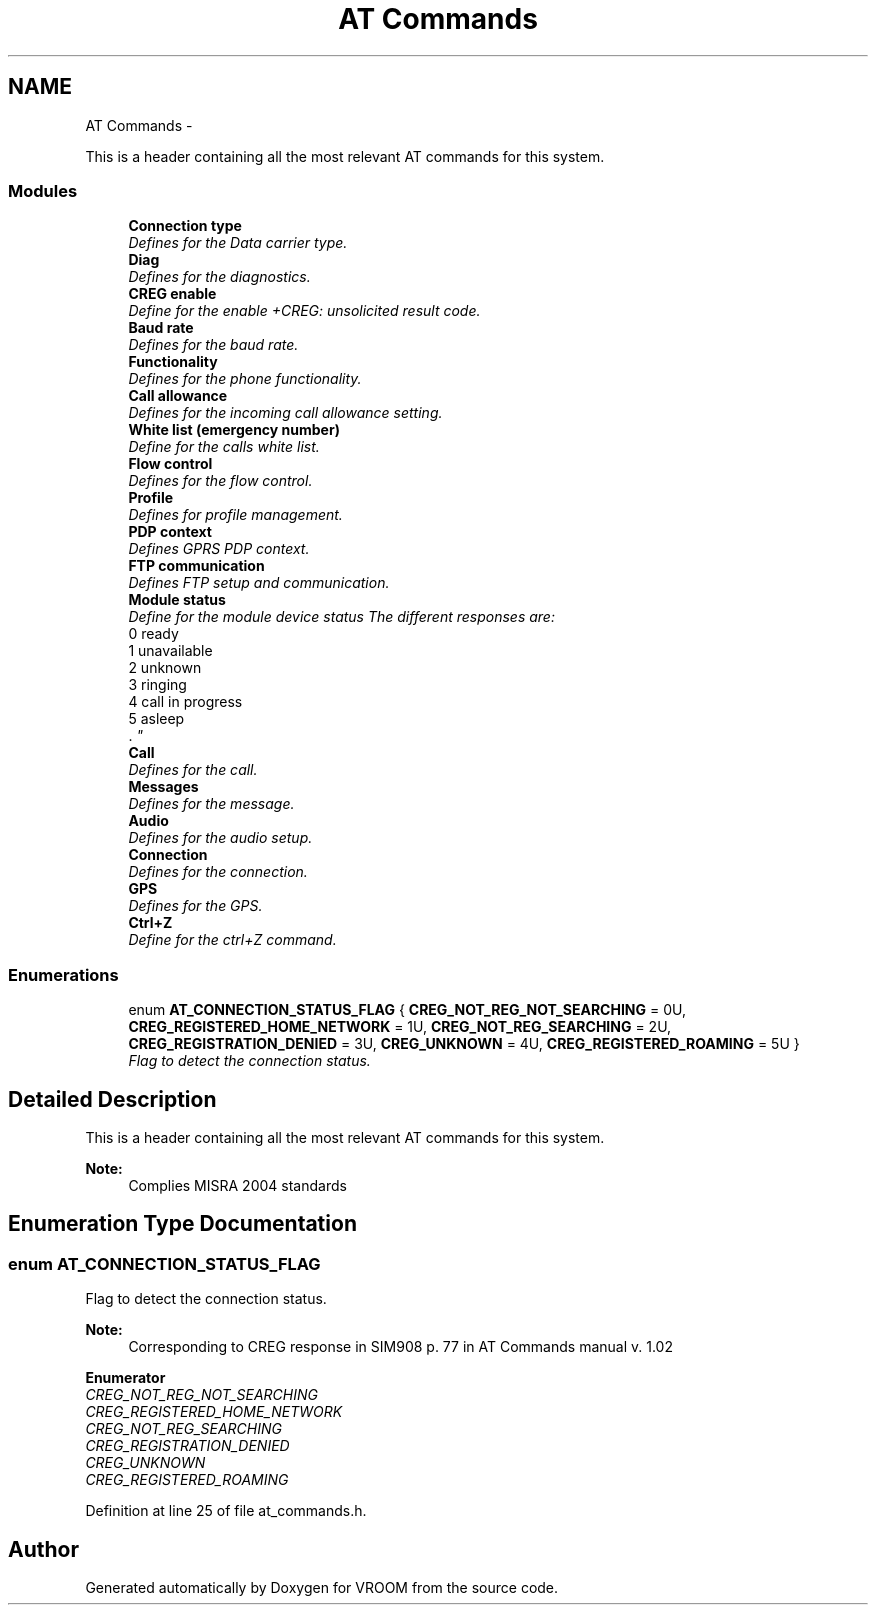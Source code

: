 .TH "AT Commands" 3 "Thu Dec 11 2014" "Version v0.01" "VROOM" \" -*- nroff -*-
.ad l
.nh
.SH NAME
AT Commands \- 
.PP
This is a header containing all the most relevant AT commands for this system\&.  

.SS "Modules"

.in +1c
.ti -1c
.RI "\fBConnection type\fP"
.br
.RI "\fIDefines for the Data carrier type\&. \fP"
.ti -1c
.RI "\fBDiag\fP"
.br
.RI "\fIDefines for the diagnostics\&. \fP"
.ti -1c
.RI "\fBCREG enable\fP"
.br
.RI "\fIDefine for the enable +CREG: unsolicited result code\&. \fP"
.ti -1c
.RI "\fBBaud rate\fP"
.br
.RI "\fIDefines for the baud rate\&. \fP"
.ti -1c
.RI "\fBFunctionality\fP"
.br
.RI "\fIDefines for the phone functionality\&. \fP"
.ti -1c
.RI "\fBCall allowance\fP"
.br
.RI "\fIDefines for the incoming call allowance setting\&. \fP"
.ti -1c
.RI "\fBWhite list (emergency number)\fP"
.br
.RI "\fIDefine for the calls white list\&. \fP"
.ti -1c
.RI "\fBFlow control\fP"
.br
.RI "\fIDefines for the flow control\&. \fP"
.ti -1c
.RI "\fBProfile\fP"
.br
.RI "\fIDefines for profile management\&. \fP"
.ti -1c
.RI "\fBPDP context\fP"
.br
.RI "\fIDefines GPRS PDP context\&. \fP"
.ti -1c
.RI "\fBFTP communication\fP"
.br
.RI "\fIDefines FTP setup and communication\&. \fP"
.ti -1c
.RI "\fBModule status\fP"
.br
.RI "\fIDefine for the module device status The different responses are:
.br
0 ready
.br
1 unavailable
.br
2 unknown
.br
3 ringing
.br
4 call in progress
.br
5 asleep
.br
\&. \fP"
.ti -1c
.RI "\fBCall\fP"
.br
.RI "\fIDefines for the call\&. \fP"
.ti -1c
.RI "\fBMessages\fP"
.br
.RI "\fIDefines for the message\&. \fP"
.ti -1c
.RI "\fBAudio\fP"
.br
.RI "\fIDefines for the audio setup\&. \fP"
.ti -1c
.RI "\fBConnection\fP"
.br
.RI "\fIDefines for the connection\&. \fP"
.ti -1c
.RI "\fBGPS\fP"
.br
.RI "\fIDefines for the GPS\&. \fP"
.ti -1c
.RI "\fBCtrl+Z\fP"
.br
.RI "\fIDefine for the ctrl+Z command\&. \fP"
.in -1c
.SS "Enumerations"

.in +1c
.ti -1c
.RI "enum \fBAT_CONNECTION_STATUS_FLAG\fP { \fBCREG_NOT_REG_NOT_SEARCHING\fP = 0U, \fBCREG_REGISTERED_HOME_NETWORK\fP = 1U, \fBCREG_NOT_REG_SEARCHING\fP = 2U, \fBCREG_REGISTRATION_DENIED\fP = 3U, \fBCREG_UNKNOWN\fP = 4U, \fBCREG_REGISTERED_ROAMING\fP = 5U }"
.br
.RI "\fIFlag to detect the connection status\&. \fP"
.in -1c
.SH "Detailed Description"
.PP 
This is a header containing all the most relevant AT commands for this system\&. 


.PP
\fBNote:\fP
.RS 4
Complies MISRA 2004 standards 
.RE
.PP

.SH "Enumeration Type Documentation"
.PP 
.SS "enum \fBAT_CONNECTION_STATUS_FLAG\fP"

.PP
Flag to detect the connection status\&. 
.PP
\fBNote:\fP
.RS 4
Corresponding to CREG response in SIM908 p\&. 77 in AT Commands manual v\&. 1\&.02 
.RE
.PP

.PP
\fBEnumerator\fP
.in +1c
.TP
\fB\fICREG_NOT_REG_NOT_SEARCHING \fP\fP
.TP
\fB\fICREG_REGISTERED_HOME_NETWORK \fP\fP
.TP
\fB\fICREG_NOT_REG_SEARCHING \fP\fP
.TP
\fB\fICREG_REGISTRATION_DENIED \fP\fP
.TP
\fB\fICREG_UNKNOWN \fP\fP
.TP
\fB\fICREG_REGISTERED_ROAMING \fP\fP
.PP
Definition at line 25 of file at_commands\&.h\&.
.SH "Author"
.PP 
Generated automatically by Doxygen for VROOM from the source code\&.
